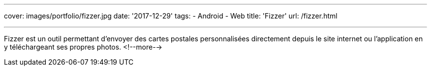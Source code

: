 ---
cover: images/portfolio/fizzer.jpg
date: '2017-12-29'
tags:
- Android
- Web
title: 'Fizzer'
url: /fizzer.html

---

Fizzer est un outil permettant d’envoyer des cartes postales personnalisées directement depuis le site internet ou l’application en y téléchargeant ses propres photos.
<!--more-->